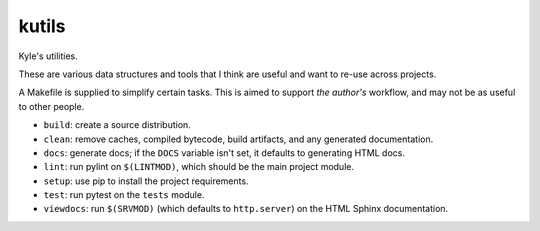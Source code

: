 kutils
======

Kyle's utilities.

These are various data structures and tools that I think are useful and
want to re-use across projects.

A Makefile is supplied to simplify certain tasks. This is aimed to
support *the author's* workflow, and may not be as useful to other
people.

+ ``build``: create a source distribution.
+ ``clean``: remove caches, compiled bytecode, build artifacts, and
  any generated documentation.
+ ``docs``: generate docs; if the ``DOCS`` variable isn't set, it defaults
  to generating HTML docs.
+ ``lint``: run pylint on ``$(LINTMOD)``, which should be the main project
  module.
+ ``setup``: use pip to install the project requirements.
+ ``test``: run pytest on the ``tests`` module.
+ ``viewdocs``: run ``$(SRVMOD)`` (which defaults to ``http.server``) on the
  HTML Sphinx documentation.
